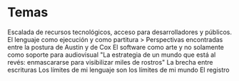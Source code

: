 
* Temas

Escalada de recursos tecnológicos, acceso para desarrolladores y públicos.
El lenguaje como ejecución y como partitura > Perspectivas encontradas entre la postura de Austin y de Cox
El software como arte y no solamente como soporte para audiovisual
"La estrategia de un mundo que está al revés: enmascararse para visibilizar miles de rostros"
La brecha entre escrituras
Los límites de mi lenguaje son los límites de mi mundo
El registro 
